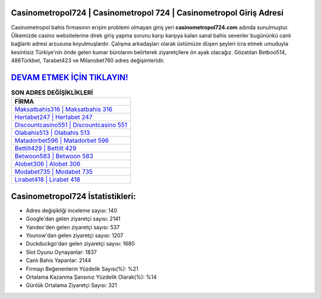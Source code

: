 ﻿Casinometropol724 | Casinometropol 724 | Casinometropol Giriş Adresi
===================================

.. image:: images/casinometropol-giris.jpg
   :width: 600
   
Casinometropol bahis firmasının erişim problemi olmayan giriş yeri **casinometropol724.com** adında sunulmuştur. Ülkemizde casino websitelerine direk giriş yapma sorunu karşı karşıya kalan sanal bahis sevenler bugününkü canlı bağlantı adresi arzusuna koyulmuşlardır. Çalışma arkadaşları olarak üstümüze düşen şeyleri icra etmek umuduyla kesintisiz Türkiye'nin önde gelen  kumar bürolarını belirterek ziyaretçilere ön ayak olacağız. Gözatılan Betboo514, 486Türkbet, Tarabet423 ve Milanobet760 adres değişimleridir.

`DEVAM ETMEK İÇİN TIKLAYIN! <https://uclck.me/gonow>`_
==============

.. list-table:: **SON ADRES DEĞİŞİKLİKLERİ**
   :widths: 100
   :header-rows: 1

   * - FİRMA
   * - `Maksatbahis316 | Maksatbahis 316 <maksatbahis316-maksatbahis-316-maksatbahis-giris-adresi.html>`_
   * - `Hertabet247 | Hertabet 247 <hertabet247-hertabet-247-hertabet-giris-adresi.html>`_
   * - `Discountcasino551 | Discountcasino 551 <discountcasino551-discountcasino-551-discountcasino-giris-adresi.html>`_	 
   * - `Olabahis513 | Olabahis 513 <olabahis513-olabahis-513-olabahis-giris-adresi.html>`_	 
   * - `Matadorbet596 | Matadorbet 596 <matadorbet596-matadorbet-596-matadorbet-giris-adresi.html>`_ 
   * - `Bettilt429 | Bettilt 429 <bettilt429-bettilt-429-bettilt-giris-adresi.html>`_
   * - `Betwoon583 | Betwoon 583 <betwoon583-betwoon-583-betwoon-giris-adresi.html>`_	 
   * - `Alobet306 | Alobet 306 <alobet306-alobet-306-alobet-giris-adresi.html>`_
   * - `Modabet735 | Modabet 735 <modabet735-modabet-735-modabet-giris-adresi.html>`_
   * - `Lirabet418 | Lirabet 418 <lirabet418-lirabet-418-lirabet-giris-adresi.html>`_
	 
Casinometropol724 İstatistikleri:
===================================	 
* Adres değişikliği inceleme sayısı: 140
* Google'dan gelen ziyaretçi sayısı: 2141
* Yandex'den gelen ziyaretçi sayısı: 537
* Younow'dan gelen ziyaretçi sayısı: 1207
* Duckduckgo'dan gelen ziyaretçi sayısı: 1680
* Slot Oyunu Oynayanlar: 1837
* Canlı Bahis Yapanlar: 2144
* Firmayı Beğenenlerin Yüzdelik Sayısı(%): %21
* Ortalama Kazanma Şansınız Yüzdelik Olarak(%): %14
* Günlük Ortalama Ziyaretçi Sayısı: 321
